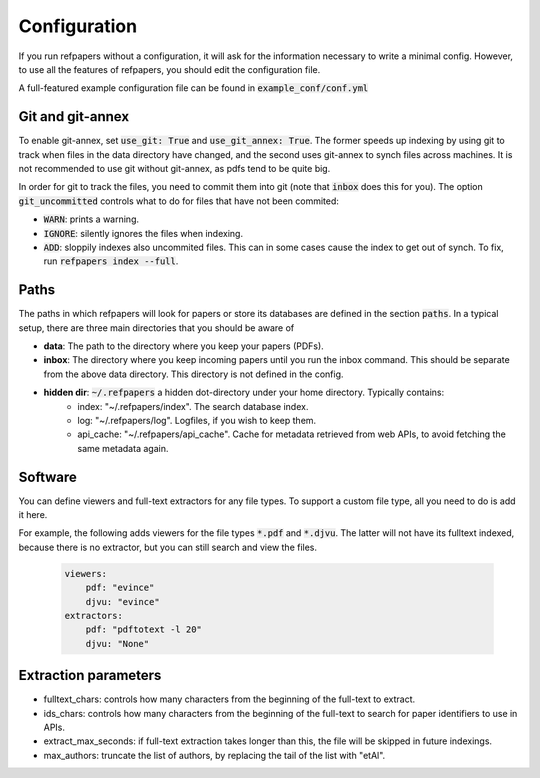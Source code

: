 .. _Configuration:

Configuration
=============

If you run refpapers without a configuration, it will ask for the information necessary to write a minimal config.
However, to use all the features of refpapers, you should edit the configuration file.

A full-featured example configuration file can be found in :code:`example_conf/conf.yml`

Git and git-annex
~~~~~~~~~~~~~~~~~

To enable git-annex, set :code:`use_git: True` and :code:`use_git_annex: True`.
The former speeds up indexing by using git to track when files in the data directory have changed,
and the second uses git-annex to synch files across machines.
It is not recommended to use git without git-annex, as pdfs tend to be quite big.

In order for git to track the files, you need to commit them into git (note that :code:`inbox` does this for you).
The option :code:`git_uncommitted` controls what to do for files that have not been commited:

* :code:`WARN`: prints a warning.
* :code:`IGNORE`: silently ignores the files when indexing.
* :code:`ADD`: sloppily indexes also uncommited files. This can in some cases cause the index to get out of synch.
  To fix, run :code:`refpapers index --full`.

Paths
~~~~~

The paths in which refpapers will look for papers or store its databases are defined in the section :code:`paths`.
In a typical setup, there are three main directories that you should be aware of

* **data**: The path to the directory where you keep your papers (PDFs). 
* **inbox**: The directory where you keep incoming papers until you run the inbox command.
  This should be separate from the above data directory. This directory is not defined in the config.
* **hidden dir**: :code:`~/.refpapers` a hidden dot-directory under your home directory. Typically contains:
    * index: "~/.refpapers/index".  The search database index.
    * log: "~/.refpapers/log".  Logfiles, if you wish to keep them.
    * api_cache: "~/.refpapers/api_cache".  Cache for metadata retrieved from web APIs, to avoid fetching the same metadata again.

Software
~~~~~~~~

You can define viewers and full-text extractors for any file types.
To support a custom file type, all you need to do is add it here.

For example, the following adds viewers for the file types :code:`*.pdf` and :code:`*.djvu`.
The latter will not have its fulltext indexed, because there is no extractor, but you can still search and view the files.

  .. code-block:: yaml

    viewers:
        pdf: "evince"
        djvu: "evince"
    extractors:
        pdf: "pdftotext -l 20"
        djvu: "None"

Extraction parameters
~~~~~~~~~~~~~~~~~~~~~

* fulltext_chars: controls how many characters from the beginning of the full-text to extract.
* ids_chars: controls how many characters from the beginning of the full-text to search for paper identifiers to use in APIs.
* extract_max_seconds: if full-text extraction takes longer than this, the file will be skipped in future indexings.
* max_authors: truncate the list of authors, by replacing the tail of the list with "etAl".
